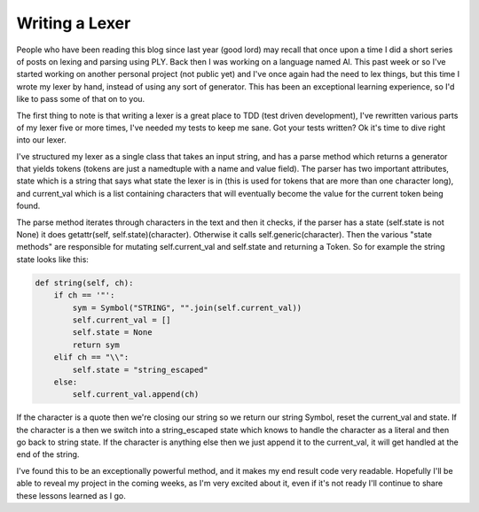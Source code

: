 
Writing a Lexer
===============


People who have been reading this blog since last year (good lord) may recall that once upon a time I did a short series of posts on lexing and parsing using PLY.  Back then I was working on a language named Al.  This past week or so I've started working on another personal project (not public yet) and I've once again had the need to lex things, but this time I wrote my lexer by hand, instead of using any sort of generator.  This has been an exceptional learning experience, so I'd like to pass some of that on to you.

The first thing to note is that writing a lexer is a great place to TDD (test driven development), I've rewritten various parts of my lexer five or more times, I've needed my tests to keep me sane.  Got your tests written?  Ok it's time to dive right into our lexer.

I've structured my lexer as a single class that takes an input string, and has a parse method which returns a generator that yields tokens (tokens are just a namedtuple with a name and value field).  The parser has two important attributes, state which is a string that says what state the lexer is in (this is used for tokens that are more than one character long), and current_val which is a list containing characters that will eventually become the value for the current token being found.

The parse method iterates through characters in the text and then it checks, if the parser has a state (self.state is not None) it does getattr(self, self.state)(character).  Otherwise it calls self.generic(character).  Then the various "state methods" are responsible for mutating self.current_val and self.state and returning a Token.  So for example the string state looks like this:

.. sourcecode:: python
    
        def string(self, ch):
            if ch == '"':
                sym = Symbol("STRING", "".join(self.current_val))
                self.current_val = []
                self.state = None
                return sym
            elif ch == "\\":
                self.state = "string_escaped"
            else:
                self.current_val.append(ch)

If the character is a quote then we're closing our string so we return our string Symbol, reset the current_val and state.  If the character is a \ then we switch into a string_escaped state which knows to handle the character as a literal and then go back to string state.  If the character is anything else then we just append it to the current_val, it will get handled at the end of the string.

I've found this to be an exceptionally powerful method, and it makes my end result code very readable.  Hopefully I'll be able to reveal my project in the coming weeks, as I'm very excited about it, even if it's not ready I'll continue to share these lessons learned as I go.
